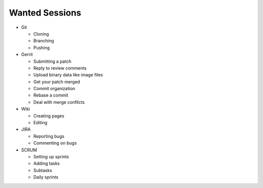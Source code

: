 Wanted Sessions
===============

* Git

  * Cloning
  * Branching
  * Pushing

* Gerrit

  * Submitting a patch
  * Reply to review comments
  * Upload binary data like image files
  * Get your patch merged
  * Commit organization
  * Rebase a commit
  * Deal with merge conflicts

* Wiki

  * Creating pages
  * Editing

* JIRA

  * Reporting bugs
  * Commenting on bugs

* SCRUM

  * Setting up sprints
  * Adding tasks
  * Subtasks
  * Daily sprints
